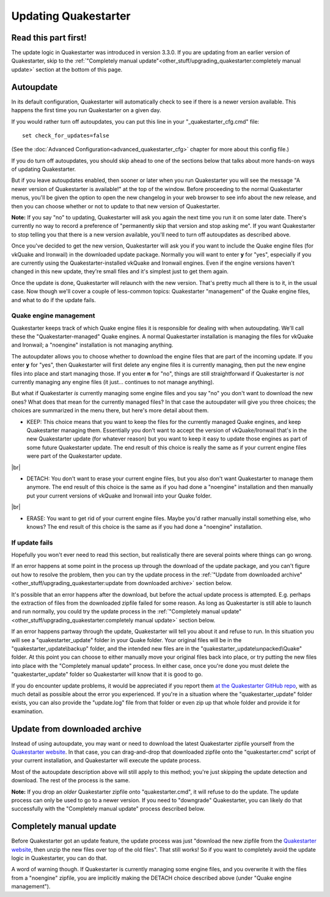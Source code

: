 Updating Quakestarter
=====================

Read this part first!
---------------------

The update logic in Quakestarter was introduced in version 3.3.0. If you are updating from an earlier version of Quakestarter, skip to the :ref:`"Completely manual update"<other_stuff/upgrading_quakestarter:completely manual update>` section at the bottom of this page.


Autoupdate
----------

In its default configuration, Quakestarter will automatically check to see if there is a newer version available. This happens the first time you run Quakestarter on a given day.

If you would rather turn off autoupdates, you can put this line in your "_quakestarter_cfg.cmd" file::

    set check_for_updates=false

(See the :doc:`Advanced Configuration<advanced_quakestarter_cfg>` chapter for more about this config file.)

If you do turn off autoupdates, you should skip ahead to one of the sections below that talks about more hands-on ways of updating Quakestarter.

But if you leave autoupdates enabled, then sooner or later when you run Quakestarter you will see the message "A newer version of Quakestarter is available!" at the top of the window. Before proceeding to the normal Quakestarter menus, you'll be given the option to open the new changelog in your web browser to see info about the new release, and then you can choose whether or not to update to that new version of Quakestarter.

**Note:** If you say "no" to updating, Quakestarter will ask you again the next time you run it on some later date. There's currently no way to record a preference of "permanently skip that version and stop asking me". If you want Quakestarter to stop telling you that there is a new version available, you'll need to turn off autoupdates as described above.

Once you've decided to get the new version, Quakestarter will ask you if you want to include the Quake engine files (for vkQuake and Ironwail) in the downloaded update package. Normally you will want to enter **y** for "yes", especially if you are currently using the Quakestarter-installed vkQuake and Ironwail engines. Even if the engine versions haven't changed in this new update, they're small files and it's simplest just to get them again.

Once the update is done, Quakestarter will relaunch with the new version. That's pretty much all there is to it, in the usual case. Now though we'll cover a couple of less-common topics: Quakestarter "management" of the Quake engine files, and what to do if the update fails.

Quake engine management
~~~~~~~~~~~~~~~~~~~~~~~

Quakestarter keeps track of which Quake engine files it is responsible for dealing with when autoupdating. We'll call these the "Quakestarter-managed" Quake engines. A normal Quakestarter installation is managing the files for vkQuake and Ironwail; a "noengine" installation is not managing anything.

The autoupdater allows you to choose whether to download the engine files that are part of the incoming update. If you enter **y** for "yes", then Quakestarter will first delete any engine files it is currently managing, then put the new engine files into place and start managing those. If you enter **n** for "no", things are still straightforward if Quakestarter is *not* currently managing any engine files (it just... continues to not manage anything).

But what if Quakestarter *is* currently managing some engine files and you say "no" you don't want to download the new ones? What does that mean for the currently managed files? In that case the autoupdater will give you three choices; the choices are summarized in the menu there, but here's more detail about them.

* KEEP: This choice means that you want to keep the files for the currently managed Quake engines, and keep Quakestarter managing them. Essentially you don't want to accept the version of vkQuake/Ironwail that's in the new Quakestarter update (for whatever reason) but you want to keep it easy to update those engines as part of some future Quakestarter update. The end result of this choice is really the same as if your current engine files were part of the Quakestarter update.

|br|

* DETACH: You don't want to erase your current engine files, but you also don't want Quakestarter to manage them anymore. The end result of this choice is the same as if you had done a "noengine" installation and then manually put your current versions of vkQuake and Ironwail into your Quake folder.

|br|

* ERASE: You want to get rid of your current engine files. Maybe you'd rather manually install something else, who knows? The end result of this choice is the same as if you had done a "noengine" installation.

If update fails
~~~~~~~~~~~~~~~

Hopefully you won't ever need to read this section, but realistically there are several points where things can go wrong.

If an error happens at some point in the process up through the download of the update package, and you can't figure out how to resolve the problem, then you can try the update process in the :ref:`"Update from downloaded archive"<other_stuff/upgrading_quakestarter:update from downloaded archive>` section below.

It's possible that an error happens after the download, but before the actual update process is attempted. E.g. perhaps the extraction of files from the downloaded zipfile failed for some reason. As long as Quakestarter is still able to launch and run normally, you could try the update process in the :ref:`"Completely manual update"<other_stuff/upgrading_quakestarter:completely manual update>` section below.

If an error happens partway through the update, Quakestarter will tell you about it and refuse to run. In this situation you will see a "quakestarter_update" folder in your Quake folder. Your original files will be in the "quakestarter_update\\backup" folder, and the intended new files are in the "quakestarter_update\\unpacked\\Quake" folder. At this point you can choose to either manually move your original files back into place, or try putting the new files into place with the "Completely manual update" process. In either case, once you're done you must delete the "quakestarter_update" folder so Quakestarter will know that it is good to go.

If you do encounter update problems, it would be appreciated if you report them `at the Quakestarter GitHub repo`_, with as much detail as possible about the error you experienced. If you're in a situation where the "quakestarter_update" folder exists, you can also provide the "update.log" file from that folder or even zip up that whole folder and provide it for examination.

Update from downloaded archive
------------------------------

Instead of using autoupdate, you may want or need to download the latest Quakestarter zipfile yourself from the `Quakestarter website`_. In that case, you can drag-and-drop that downloaded zipfile onto the "quakestarter.cmd" script of your current installation, and Quakestarter will execute the update process.

Most of the autoupdate description above will still apply to this method; you're just skipping the update detection and download. The rest of the process is the same.

**Note:** If you drop an *older* Quakestarter zipfile onto "quakestarter.cmd", it will refuse to do the update. The update process can only be used to go to a newer version. If you need to "downgrade" Quakestarter, you can likely do that successfully with the "Completely manual update" process described below.

Completely manual update
------------------------

Before Quakestarter got an update feature, the update process was just "download the new zipfile from the `Quakestarter website`_, then unzip the new files over top of the old files". That still works! So if you want to completely avoid the update logic in Quakestarter, you can do that.

A word of warning though. If Quakestarter is currently managing some engine files, and you overwrite it with the files from a "noengine" zipfile, you are implicitly making the DETACH choice described above (under "Quake engine management").


.. _at the Quakestarter GitHub repo: https://github.com/neogeographica/quakestarter/issues
.. _Quakestarter website: http://quakestarter.com
